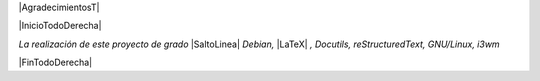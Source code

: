 
.. |AgradecimientosT| raw:: latex

  \addcontentsline{toc}{chapter}{Agradecimientos}
  \chapter*{}

|AgradecimientosT|

|InicioTodoDerecha|

*La realización de este proyecto de grado* |SaltoLinea|
*Debian,* |LaTeX| *, Docutils, reStructuredText, GNU/Linux, i3wm*

|FinTodoDerecha|

